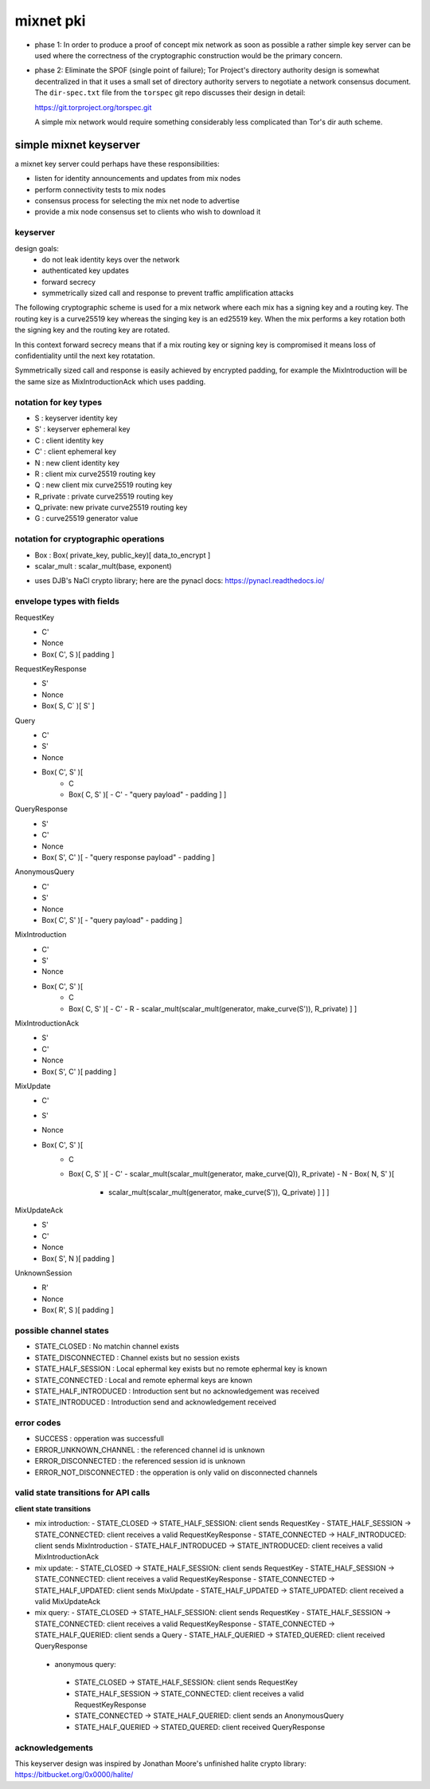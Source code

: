 
============
 mixnet pki
============

- phase 1: In order to produce a proof of concept mix network as soon
  as possible a rather simple key server can be used where the
  correctness of the cryptographic construction would be the primary
  concern.

- phase 2: Eliminate the SPOF (single point of failure); Tor Project's
  directory authority design is somewhat decentralized in that it uses a
  small set of directory authority servers to negotiate a network
  consensus document. The ``dir-spec.txt`` file from the ``torspec`` git
  repo discusses their design in detail:

  https://git.torproject.org/torspec.git

  A simple mix network would require something considerably less
  complicated than Tor's dir auth scheme.


simple mixnet keyserver
=======================

a mixnet key server could perhaps have these responsibilities:

- listen for identity announcements and updates from mix nodes
- perform connectivity tests to mix nodes
- consensus process for selecting the mix net node to advertise
- provide a mix node consensus set to clients who wish to download it


keyserver
---------

design goals:
 - do not leak identity keys over the network
 - authenticated key updates
 - forward secrecy
 - symmetrically sized call and response to prevent traffic
   amplification attacks

The following cryptographic scheme is used for a mix network where
each mix has a signing key and a routing key. The routing key is a
curve25519 key whereas the singing key is an ed25519 key. When the mix
performs a key rotation both the signing key and the routing key are
rotated.

In this context forward secrecy means that if a mix routing key or
signing key is compromised it means loss of confidentiality until the
next key rotatation.

Symmetrically sized call and response is easily achieved by encrypted
padding, for example the MixIntroduction will be the same size as
MixIntroductionAck which uses padding.


notation for key types
----------------------

- S   : keyserver identity key
- S'  : keyserver ephemeral key
- C   : client identity key
- C'  : client ephemeral key
- N   : new client identity key
- R   : client mix curve25519 routing key
- Q   : new client mix curve25519 routing key
- R_private : private curve25519 routing key
- Q_private: new private curve25519 routing key
- G   : curve25519 generator value


notation for cryptographic operations
-------------------------------------

- Box : Box( private_key, public_key)[ data_to_encrypt ]
- scalar_mult : scalar_mult(base, exponent)

* uses DJB's NaCl crypto library; here are the pynacl docs: https://pynacl.readthedocs.io/


envelope types with fields
--------------------------

RequestKey
 - C'
 - Nonce
 - Box( C', S )[ padding ]

RequestKeyResponse
 - S'
 - Nonce
 - Box( S, C` )[ S' ]

Query
 - C'
 - S'
 - Nonce
 - Box( C', S' )[
     - C
     - Box( C, S' )[
       - C'
       - "query payload"
       - padding ] ]

QueryResponse
 - S'
 - C'
 - Nonce
 - Box( S', C' )[
   - "query response payload"
   - padding ]

AnonymousQuery
 - C'
 - S'
 - Nonce
 - Box( C', S' )[
   - "query payload"
   - padding ]

MixIntroduction
 - C'
 - S'
 - Nonce
 - Box( C', S' )[ 
     - C 
     - Box( C, S' )[
       - C'
       - R
       - scalar_mult(scalar_mult(generator, make_curve(S')), R_private) ] ]

MixIntroductionAck
 - S'
 - C'
 - Nonce
 - Box( S', C' )[ padding ]

MixUpdate
 - C'
 - S'
 - Nonce
 - Box( C', S' )[ 
     - C 
     - Box( C, S' )[
       - C'
       - scalar_mult(scalar_mult(generator, make_curve(Q)), R_private)
       - N
       - Box( N, S' )[
         - scalar_mult(scalar_mult(generator, make_curve(S')), Q_private) ] ] ]

MixUpdateAck
 - S'
 - C'
 - Nonce
 - Box( S', N )[ padding ]

UnknownSession
 - R'
 - Nonce
 - Box( R', S )[ padding ]


possible channel states
-----------------------

- STATE_CLOSED          : No matchin channel exists
- STATE_DISCONNECTED    : Channel exists but no session exists
- STATE_HALF_SESSION    : Local ephermal key exists but no remote ephermal key is known
- STATE_CONNECTED       : Local and remote ephermal keys are known
- STATE_HALF_INTRODUCED : Introduction sent but no acknowledgement was received
- STATE_INTRODUCED      : Introduction send and acknowledgement received


error codes
-----------

- SUCCESS                 : opperation was successfull
- ERROR_UNKNOWN_CHANNEL   : the referenced channel id is unknown
- ERROR_DISCONNECTED      : the referenced session id is unknown
- ERROR_NOT_DISCONNECTED  : the opperation is only valid on disconnected channels


valid state transitions for API calls
-------------------------------------

**client state transitions**

- mix introduction:
  - STATE_CLOSED -> STATE_HALF_SESSION: client sends RequestKey
  - STATE_HALF_SESSION -> STATE_CONNECTED: client receives a valid RequestKeyResponse
  - STATE_CONNECTED -> HALF_INTRODUCED: client sends MixIntroduction
  - STATE_HALF_INTRODUCED -> STATE_INTRODUCED: client receives a valid MixIntroductionAck

- mix update:
  - STATE_CLOSED -> STATE_HALF_SESSION: client sends RequestKey
  - STATE_HALF_SESSION -> STATE_CONNECTED: client receives a valid RequestKeyResponse
  - STATE_CONNECTED -> STATE_HALF_UPDATED: client sends MixUpdate
  - STATE_HALF_UPDATED -> STATE_UPDATED: client received a valid MixUpdateAck

- mix query:
  - STATE_CLOSED -> STATE_HALF_SESSION: client sends RequestKey
  - STATE_HALF_SESSION -> STATE_CONNECTED: client receives a valid RequestKeyResponse
  - STATE_CONNECTED -> STATE_HALF_QUERIED: client sends a Query
  - STATE_HALF_QUERIED -> STATED_QUERED: client received QueryResponse

 - anonymous query:
  - STATE_CLOSED -> STATE_HALF_SESSION: client sends RequestKey
  - STATE_HALF_SESSION -> STATE_CONNECTED: client receives a valid RequestKeyResponse
  - STATE_CONNECTED -> STATE_HALF_QUERIED: client sends an AnonymousQuery
  - STATE_HALF_QUERIED -> STATED_QUERED: client received QueryResponse



acknowledgements
----------------

This keyserver design was inspired by Jonathan Moore's unfinished halite crypto library:
https://bitbucket.org/0x0000/halite/

